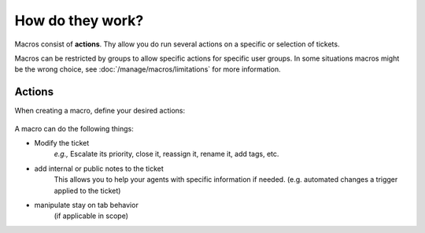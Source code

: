How do they work?
=================

Macros consist of **actions**. Thy allow you do run several actions 
on a specific or selection of tickets.

Macros can be restricted by groups to allow specific actions for specific user 
groups. In some situations macros might be the wrong choice, 
see :doc:`/manage/macros/limitations` for more information.

Actions
-------

When creating a macro, define your desired actions:

  .. figure:: /images/manage/macros/

A macro can do the following things:

* Modify the ticket
   *e.g.,* Escalate its priority, close it, reassign it, rename it, add tags, etc.
* add internal or public notes to the ticket
   This allows you to help your agents with specific information if needed. 
   (e.g. automated changes a trigger applied to the ticket)
* manipulate stay on tab behavior 
   (if applicable in scope)
